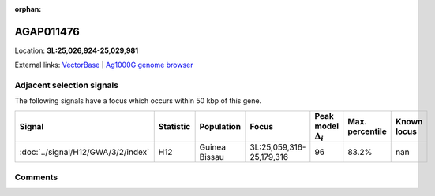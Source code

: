:orphan:



AGAP011476
==========

Location: **3L:25,026,924-25,029,981**





External links:
`VectorBase <https://www.vectorbase.org/Anopheles_gambiae/Gene/Summary?g=AGAP011476>`_ |
`Ag1000G genome browser <https://www.malariagen.net/apps/ag1000g/phase1-AR3/index.html?genome_region=3L:25026924-25029981#genomebrowser>`_







Adjacent selection signals
--------------------------

The following signals have a focus which occurs within 50 kbp of this gene.

.. cssclass:: table-hover
.. list-table::
    :widths: auto
    :header-rows: 1

    * - Signal
      - Statistic
      - Population
      - Focus
      - Peak model :math:`\Delta_{i}`
      - Max. percentile
      - Known locus
    * - :doc:`../signal/H12/GWA/3/2/index`
      - H12
      - Guinea Bissau
      - 3L:25,059,316-25,179,316
      - 96
      - 83.2%
      - nan
    




Comments
--------


.. raw:: html

    <div id="disqus_thread"></div>
    <script>
    
    var disqus_config = function () {
        this.page.identifier = '/gene/AGAP011476';
    };
    
    (function() { // DON'T EDIT BELOW THIS LINE
    var d = document, s = d.createElement('script');
    s.src = 'https://agam-selection-atlas.disqus.com/embed.js';
    s.setAttribute('data-timestamp', +new Date());
    (d.head || d.body).appendChild(s);
    })();
    </script>
    <noscript>Please enable JavaScript to view the <a href="https://disqus.com/?ref_noscript">comments.</a></noscript>


